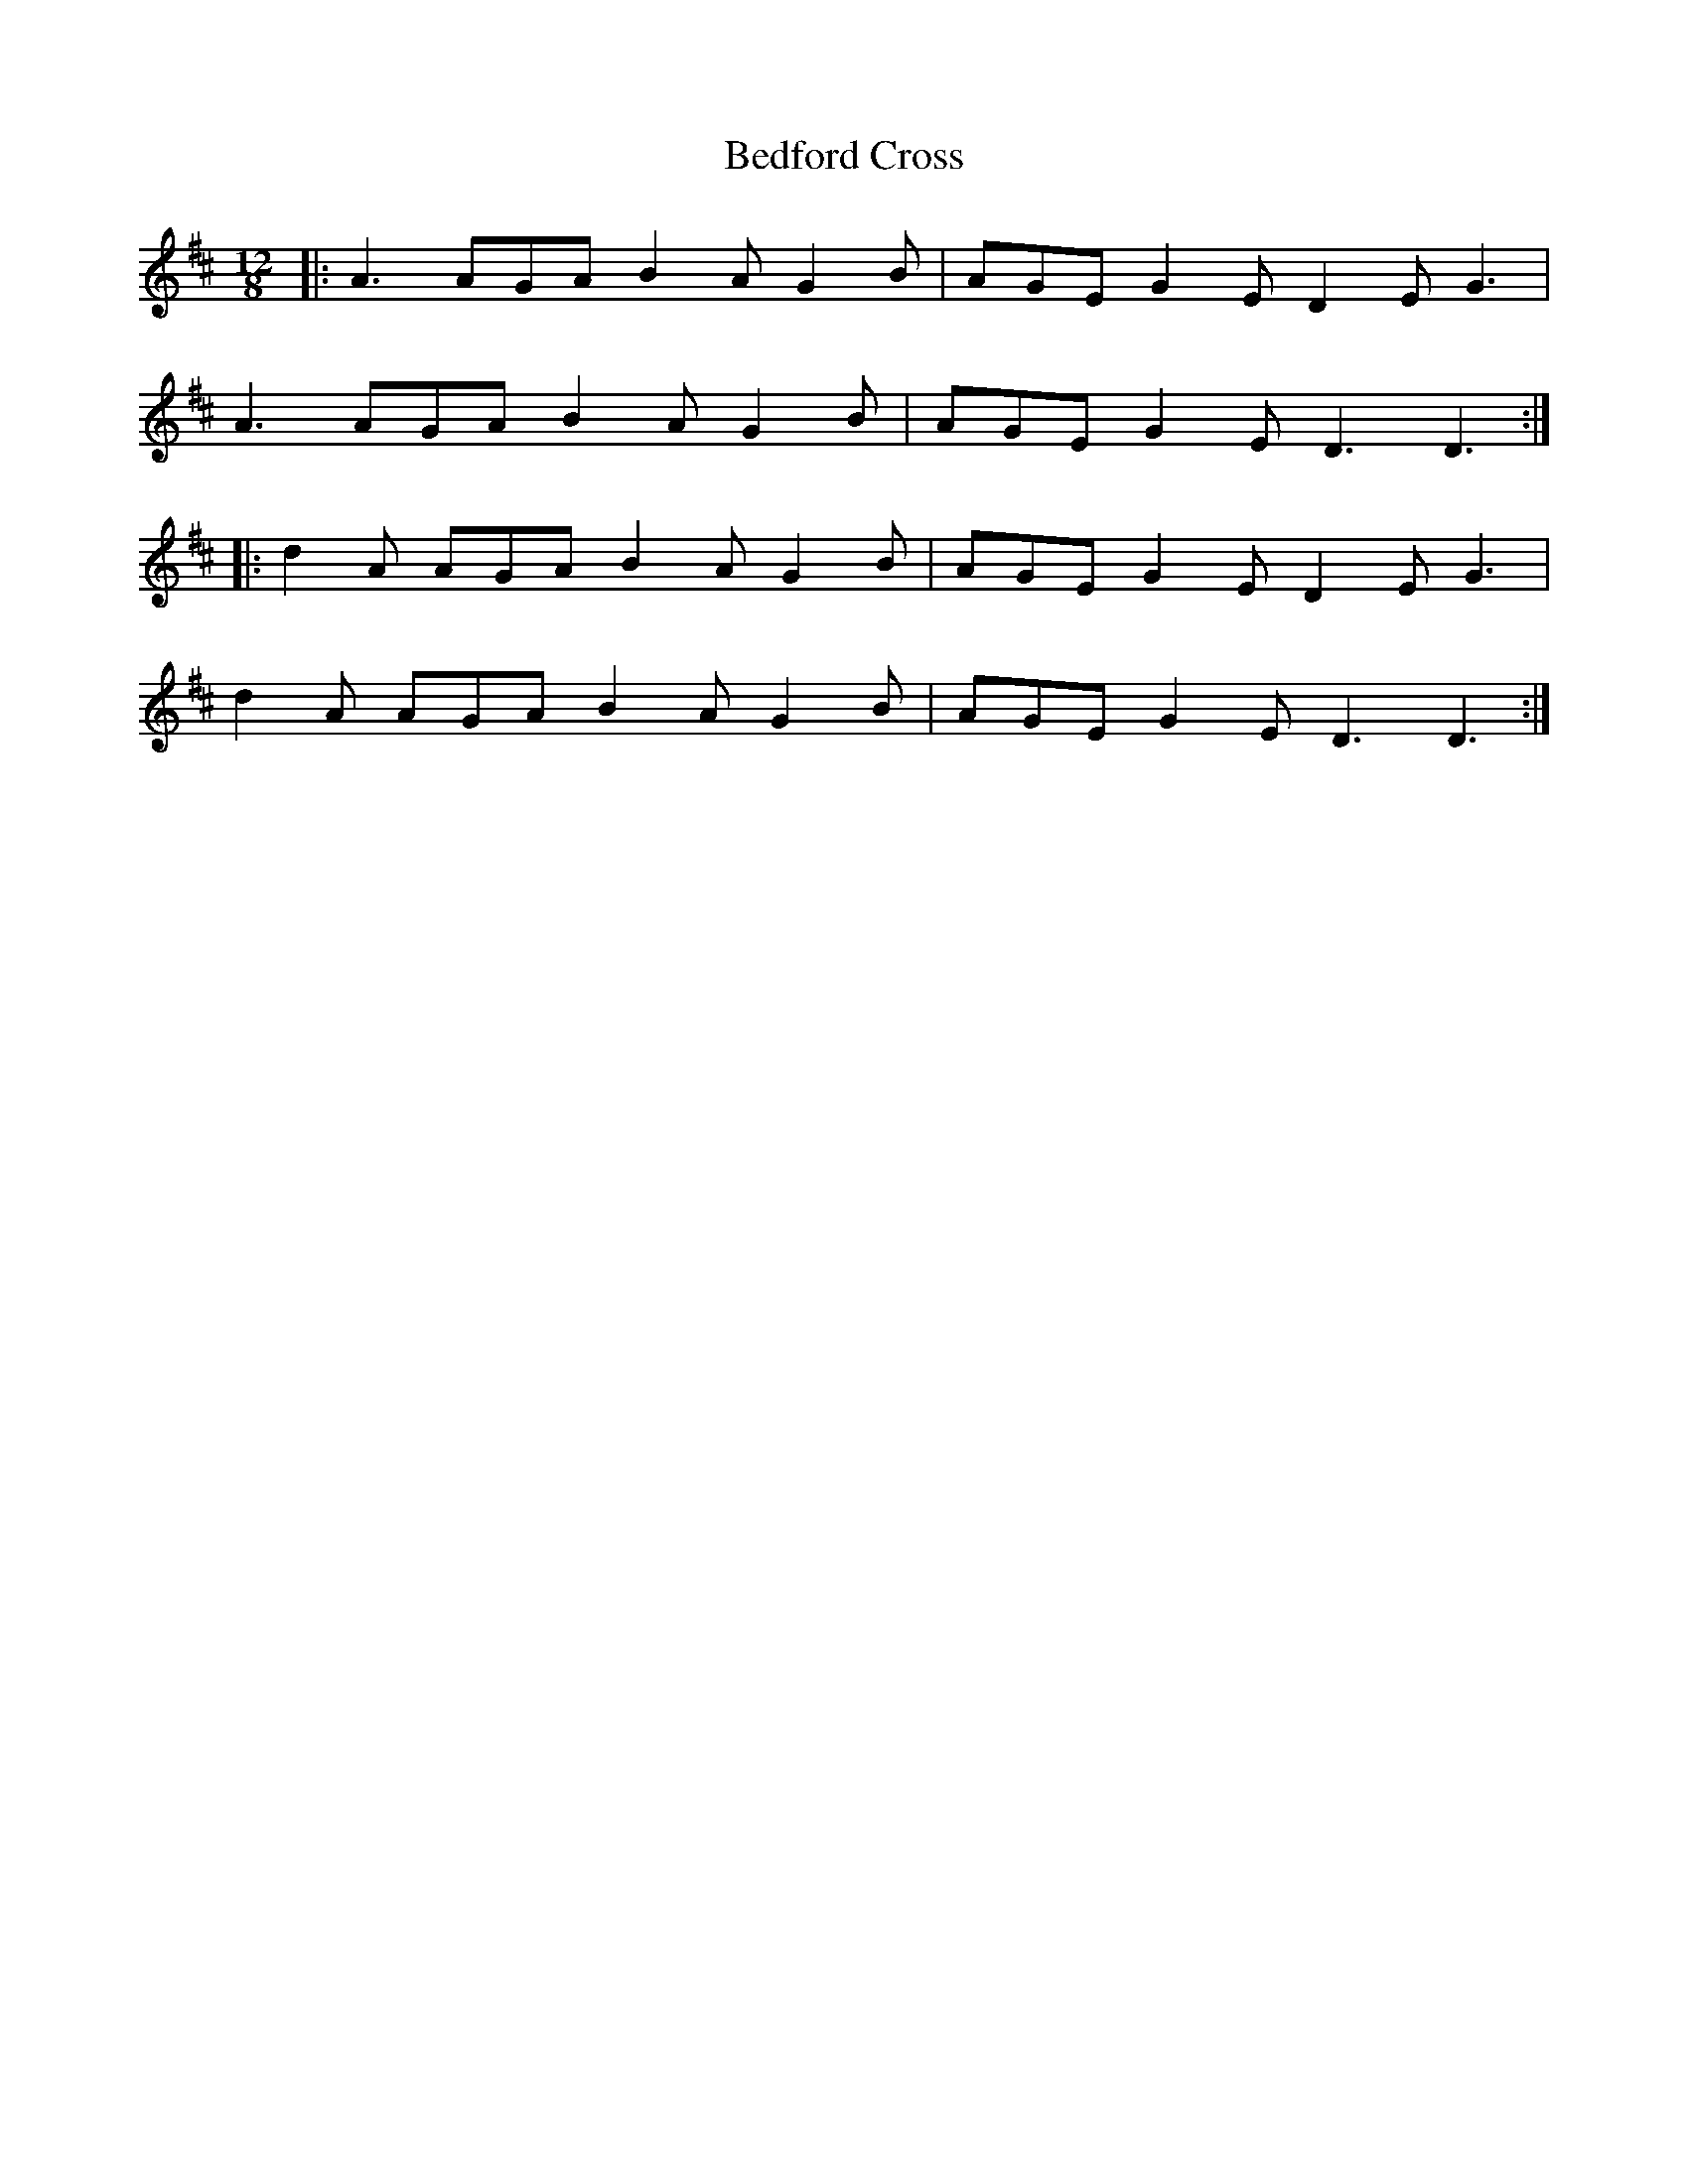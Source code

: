 X: 3171
T: Bedford Cross
R: slide
M: 12/8
K: Dmajor
|:A3 AGA B2 A G2 B|AGE G2 E D2 E G3|
A3 AGA B2 A G2 B|AGE G2 E D3 D3:|
|:d2 A AGA B2 A G2 B|AGE G2 E D2 E G3|
d2 A AGA B2 A G2 B|AGE G2 E D3 D3:|

